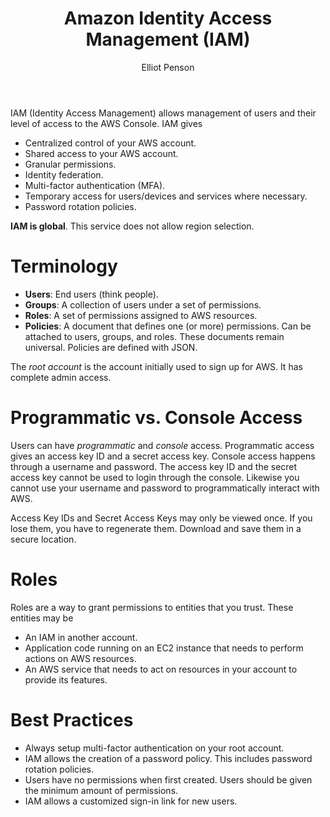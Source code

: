 #+TITLE: Amazon Identity Access Management (IAM)
#+AUTHOR: Elliot Penson

IAM (Identity Access Management) allows management of users and their level of
access to the AWS Console. IAM gives

- Centralized control of your AWS account.
- Shared access to your AWS account.
- Granular permissions.
- Identity federation.
- Multi-factor authentication (MFA).
- Temporary access for users/devices and services where necessary.
- Password rotation policies.

*IAM is global*. This service does not allow region selection.

* Terminology
  
  - *Users*: End users (think people).
  - *Groups*: A collection of users under a set of permissions.
  - *Roles*: A set of permissions assigned to AWS resources.
  - *Policies*: A document that defines one (or more) permissions. Can be attached
    to users, groups, and roles. These documents remain universal. Policies are
    defined with JSON.

  The /root account/ is the account initially used to sign up for AWS. It has
  complete admin access.

* Programmatic vs. Console Access 

  Users can have /programmatic/ and /console/ access. Programmatic access gives
  an access key ID and a secret access key. Console access happens through a
  username and password. The access key ID and the secret access key cannot be
  used to login through the console. Likewise you cannot use your username and
  password to programmatically interact with AWS.

  Access Key IDs and Secret Access Keys may only be viewed once. If you lose
  them, you have to regenerate them. Download and save them in a secure
  location.

* Roles

  Roles are a way to grant permissions to entities that you trust. These
  entities may be
  - An IAM in another account.
  - Application code running on an EC2 instance that needs to perform actions on
    AWS resources.
  - An AWS service that needs to act on resources in your account to provide its
    features.

* Best Practices

  - Always setup multi-factor authentication on your root account.
  - IAM allows the creation of a password policy. This includes password
    rotation policies.
  - Users have no permissions when first created. Users should be given the
    minimum amount of permissions.
  - IAM allows a customized sign-in link for new users.
